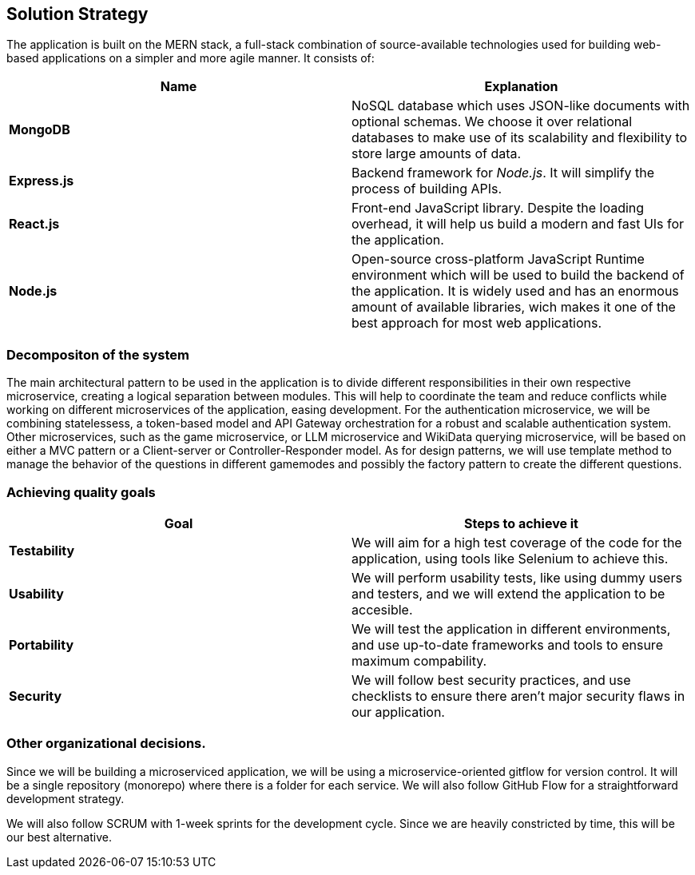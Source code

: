 ifndef::imagesdir[:imagesdir: ../images]

[[section-solution-strategy]]
== Solution Strategy

ifdef::arc42help[]
[role="arc42help"]
****
.Contents
A short summary and explanation of the fundamental decisions and solution strategies, that shape system architecture. It includes

* technology decisions
* decisions about the top-level decomposition of the system, e.g. usage of an architectural pattern or design pattern
* decisions on how to achieve key quality goals
* relevant organizational decisions, e.g. selecting a development process or delegating certain tasks to third parties.

.Motivation
These decisions form the cornerstones for your architecture. They are the foundation for many other detailed decisions or implementation rules.

.Form
Keep the explanations of such key decisions short.

Motivate what was decided and why it was decided that way,
based upon problem statement, quality goals and key constraints.
Refer to details in the following sections.


.Further Information

See https://docs.arc42.org/section-4/[Solution Strategy] in the arc42 documentation.

****
endif::arc42help[]

The application is built on the MERN stack, a full-stack combination of source-available technologies used for building web-based applications on a simpler and more agile manner. It consists of:

|===
| **Name** |**Explanation**

| **MongoDB** | NoSQL database which uses JSON-like documents with optional schemas. We choose it over relational databases to make use of its scalability and flexibility to store large amounts of data.

| **Express.js** | Backend framework for __Node.js__. It will simplify the process of building APIs.

| **React.js** | Front-end JavaScript library. Despite the loading overhead, it will help us build a modern and fast UIs for the application. 

| **Node.js** | Open-source cross-platform JavaScript Runtime environment which will be used to build the backend of the application. It is widely used and has an enormous amount of available libraries, wich makes it one of the best approach for most web applications.
|===

=== Decompositon of the system
The main architectural pattern to be used in the application is to divide different responsibilities in their own respective microservice, creating a logical separation between modules. This will help to coordinate the team and reduce conflicts while working on different microservices of the application, easing development.
For the authentication microservice, we will be combining statelessess, a token-based model and API Gateway orchestration for a robust and scalable authentication system.
Other microservices, such as the game microservice, or LLM microservice and WikiData querying microservice, will be based on either a MVC pattern or a Client-server or Controller-Responder model. 
As for design patterns, we will use template method to manage the behavior of the questions in different gamemodes and possibly the factory pattern to create the different questions.

=== Achieving quality goals

|===
| **Goal** | **Steps to achieve it**

| **Testability** | We will aim for a high test coverage of the code for the application, using tools like Selenium to achieve this.

| **Usability** | We will perform usability tests, like using dummy users and testers, and we will extend the application to be accesible. 

| **Portability** | We will test the application in different environments, and use up-to-date frameworks and tools to ensure maximum compability.

| **Security** | We will follow best security practices, and use checklists to ensure there aren't major security flaws in our application. 
|===

=== Other organizational decisions. 
Since we will be building a microserviced application, we will be using a microservice-oriented gitflow for version control. It will be a single repository (monorepo) where there is a folder for each service. We will also follow GitHub Flow for a straightforward development strategy.

We will also follow SCRUM with 1-week sprints for the development cycle. Since we are heavily constricted by time, this will be our best alternative.























